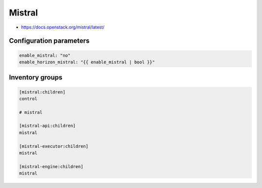 =======
Mistral
=======

* https://docs.openstack.org/mistral/latest/

Configuration parameters
========================

.. code-block:: yaml

   enable_mistral: "no"
   enable_horizon_mistral: "{{ enable_mistral | bool }}"

Inventory groups
================

.. code-block:: ini

   [mistral:children]
   control

   # mistral

   [mistral-api:children]
   mistral

   [mistral-executor:children]
   mistral

   [mistral-engine:children]
   mistral
